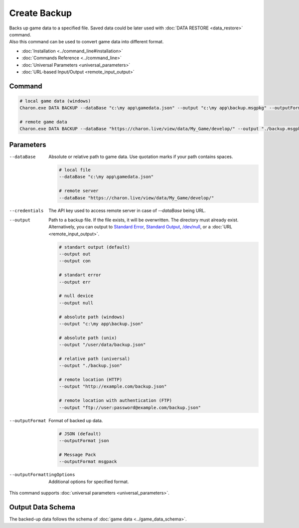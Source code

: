 Create Backup
=============

| Backs up game data to a specified file. Saved data could be later used with :doc:`DATA RESTORE <data_restore>` command.
| Also this command can be used to convert game data into different format.

- :doc:`Installation <../command_line#installation>`
- :doc:`Commands Reference <../command_line>`
- :doc:`Universal Parameters <universal_parameters>`
- :doc:`URL-based Input/Output <remote_input_output>`

---------------
 Command
---------------

.. code-block:: bash

  # local game data (windows)
  Charon.exe DATA BACKUP --dataBase "c:\my app\gamedata.json" --output "c:\my app\backup.msgpkg" --outputFormat msgpack
  
  # remote game data
  Charon.exe DATA BACKUP --dataBase "https://charon.live/view/data/My_Game/develop/" --output "./backup.msgpkg" --outputFormat msgpack --credentials "<API-Key>"
  
---------------
 Parameters
---------------

--dataBase
   Absolute or relative path to game data. Use quotation marks if your path contains spaces.

   .. code-block:: bash
   
     # local file
     --dataBase "c:\my app\gamedata.json"
     
     # remote server
     --dataBase "https://charon.live/view/data/My_Game/develop/"

--credentials
   The API key used to access remote server in case of *--dataBase* being URL.

--output
   Path to a backup file. If the file exists, it will be overwritten. The directory must already exist. 
   Alternatively, you can output to `Standard Error <https://en.wikipedia.org/wiki/Standard_streams#Standard_error_(stderr)>`_, 
   `Standard Output <https://en.wikipedia.org/wiki/Standard_streams#Standard_output_(stdout)>`_, 
   `/dev/null <https://en.wikipedia.org/wiki/Null_device>`_, or a :doc:`URL <remote_input_output>`.
  
   .. code-block:: bash

     # standart output (default)
     --output out
     --output con

     # standart error
     --output err
     
     # null device
     --output null
     
     # absolute path (windows)
     --output "c:\my app\backup.json"
     
     # absolute path (unix)
     --output "/user/data/backup.json"
     
     # relative path (universal)
     --output "./backup.json"
     
     # remote location (HTTP)
     --output "http://example.com/backup.json"
     
     # remote location with authentication (FTP)
     --output "ftp://user:password@example.com/backup.json"
     
--outputFormat
   Format of backed up data.
   
   .. code-block:: bash
    
     # JSON (default)
     --outputFormat json
     
     # Message Pack
     --outputFormat msgpack

--outputFormattingOptions
   Additional options for specified format.
 
This command supports :doc:`universal parameters <universal_parameters>`.

------------------
 Output Data Schema
------------------

The backed-up data follows the schema of :doc:`game data <../game_data_schema>`.

